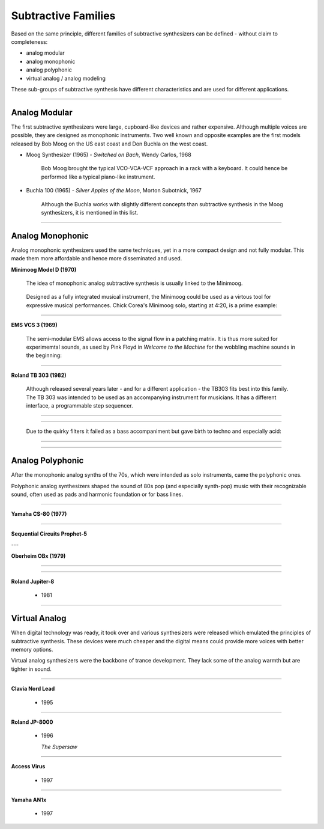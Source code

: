 .. title: Subtractive: Families
.. slug: subtractive-families
.. date: 2020-05-17 09:39:35 UTC
.. tags: 
.. category: _sound_synthesis:subtractive
.. link: 
.. description: 
.. type: text

Subtractive Families
====================

Based on the same principle, different families of
subtractive synthesizers can be defined -
without claim to completeness:

- analog modular
- analog monophonic
- analog polyphonic
- virtual analog / analog modeling


These sub-groups of subtractive synthesis have
different characteristics and are used for different
applications.

-----

Analog Modular
--------------

The first subtractive synthesizers were
large, cupboard-like devices and rather expensive.
Although multiple voices are possible, they
are designed as monophonic instruments.
Two well known and opposite examples are the
first models released by Bob Moog on the US east coast
and Don Buchla on the west coast.

- Moog Synthesizer (1965)
  - *Switched on Bach*, Wendy Carlos, 1968

    Bob Moog brought the typical VCO-VCA-VCF
    approach in a rack with a keyboard.
    It could hence be performed like a
    typical piano-like instrument.
    
- Buchla 100 (1965)
  - *Silver Apples of the Moon*, Morton Subotnick, 1967

    Although the Buchla works with slightly different
    concepts than subtractive synthesis in the Moog
    synthesizers, it is mentioned in this list.

.. youtube:: 3G1hRNLlYpg
	     :width: 400
	     
-----

Analog Monophonic
-----------------

Analog monophonic synthesizers used the same techniques,
yet in a more compact design and not fully modular.
This made them more affordable and hence more
disseminated and used.


**Minimoog Model D (1970)**

 The idea of monophonic analog subtractive synthesis is
 usually linked to the Minimoog.

 .. figure:: /images/Sound_Synthesis/subtractive/moog1.jpg
     :width: 600

 Designed as a fully integrated musical instrument,
 the Minimoog could be used as a virtous tool
 for expressive musical performances.
 Chick Corea's Minimoog solo, starting at 4:20,
 is a prime example:

 .. youtube:: sa21WPH4_U4	    
	     
-----

**EMS VCS 3 (1969)**


  The semi-modular EMS allows access to the
  signal flow in a patching matrix.
  It is thus more suited for experimemtal
  sounds, as used by Pink Floyd in
  *Welcome to the Machine* for the wobbling
  machine sounds in the beginning:

  .. youtube:: lt-udg9zQSE
	       :width: 400

-----

**Roland TB 303 (1982)**

  Although released several years later - and for
  a different application - the TB303 fits
  best into this family.
  The TB 303 was intended to be used as an
  accompanying instrument for musicians.
  It has a different interface, a programmable
  step sequencer.

-----

  .. figure:: /images/Sound_Synthesis/subtractive/tb303big.jpg
    :width: 600
	    
-----

  Due to the quirky filters it failed as a
  bass accompaniment but gave birth to techno
  and especially acid:

-----

  .. youtube:: loLocHuYqLs
    :width: 400

-----	    
       
Analog Polyphonic
-----------------

After the monophonic analog synths of the 70s,
which were intended as solo instruments,
came the polyphonic ones.

Polyphonic analog synthesizers shaped the
sound of 80s pop (and especially synth-pop)  music with their recognizable
sound, often used as pads and harmonic foundation
or for bass lines.

-----

**Yamaha CS-80 (1977)**

  .. youtube:: AbWNZkoQHuE

----
	       
**Sequential Circuits Prophet-5**

---

**Oberheim OBx (1979)**

-----

  .. youtube:: SwYN7mTi6HM

-----

**Roland Jupiter-8**

 - 1981

-----
   
Virtual Analog
--------------

When digital technology was ready, it took over
and various synthesizers were released which emulated
the principles of subtractive synthesis.
These devices were much cheaper and the digital
means could provide more voices with better memory options.

Virtual analog synthesizers were the backbone of
trance development. They lack some of the analog
warmth but are tighter in sound.

-----

**Clavia Nord Lead**

 - 1995

-----

**Roland JP-8000**

 - 1996

   *The Supersaw*

-----

**Access Virus**

 - 1997

-----   

**Yamaha AN1x**

 - 1997
